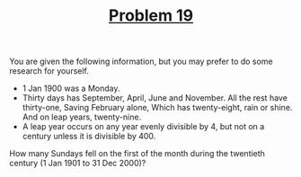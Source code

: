 #+TITLE: [[https://projecteuler.net/problem=19][Problem 19]]

You are given the following information, but you may prefer to do some research
for yourself.
- 1 Jan 1900 was a Monday.
- Thirty days has September,
  April, June and November.
  All the rest have thirty-one,
  Saving February alone,
  Which has twenty-eight, rain or shine.
  And on leap years, twenty-nine.
- A leap year occurs on any year evenly divisible by 4, but not on a century
  unless it is divisible by 400.

How many Sundays fell on the first of the month during the twentieth century (1
Jan 1901 to 31 Dec 2000)?
